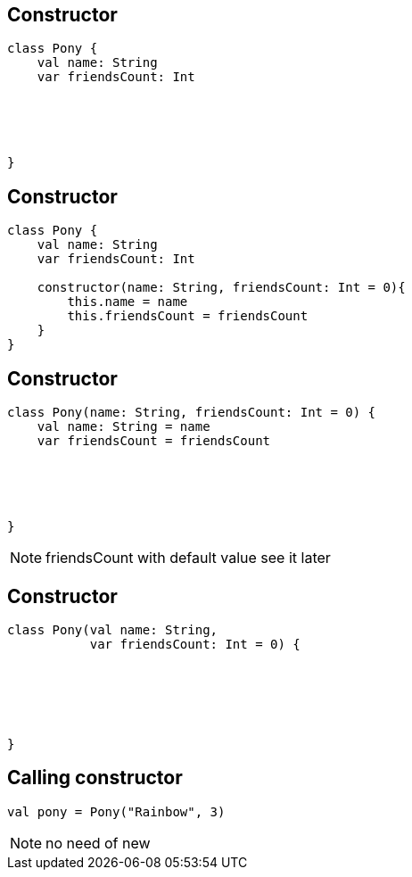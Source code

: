 == Constructor
[source, kotlin]
----
class Pony {
    val name: String
    var friendsCount: Int





}
----

== Constructor
[source, kotlin]
----
class Pony {
    val name: String
    var friendsCount: Int

    constructor(name: String, friendsCount: Int = 0){
        this.name = name
        this.friendsCount = friendsCount
    }
}
----

== Constructor

[source, kotlin]
----
class Pony(name: String, friendsCount: Int = 0) {
    val name: String = name
    var friendsCount = friendsCount





}
----

[NOTE.speaker]
--
friendsCount with default value see it later
--
== Constructor

[source, kotlin]
----
class Pony(val name: String,
           var friendsCount: Int = 0) {






}
----

== Calling constructor

[source, kotlin]
----
val pony = Pony("Rainbow", 3)
----

[NOTE.speaker]
--
no need of new
--
